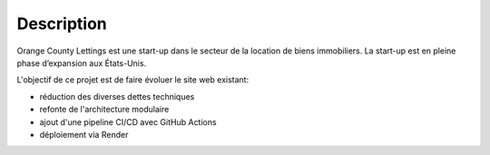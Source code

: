 Description
===========
Orange County Lettings est une start-up dans le secteur de la location de biens immobiliers. La start-up est en pleine phase d’expansion aux États-Unis.

L'objectif de ce projet est de faire évoluer le site web existant:

- réduction des diverses dettes techniques
- refonte de l'architecture modulaire
- ajout d'une pipeline CI/CD avec GitHub Actions
- déploiement via Render
